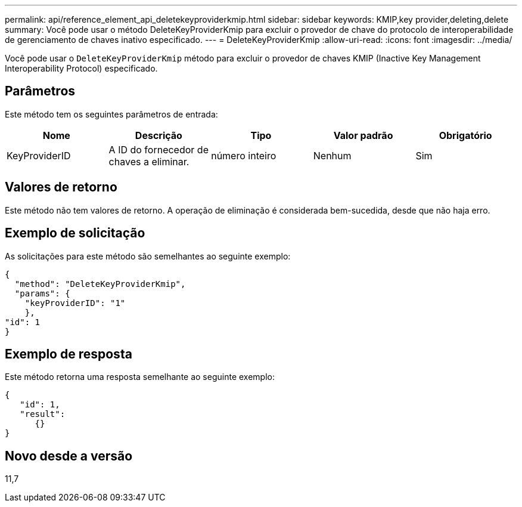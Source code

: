 ---
permalink: api/reference_element_api_deletekeyproviderkmip.html 
sidebar: sidebar 
keywords: KMIP,key provider,deleting,delete 
summary: Você pode usar o método DeleteKeyProviderKmip para excluir o provedor de chave do protocolo de interoperabilidade de gerenciamento de chaves inativo especificado. 
---
= DeleteKeyProviderKmip
:allow-uri-read: 
:icons: font
:imagesdir: ../media/


[role="lead"]
Você pode usar o `DeleteKeyProviderKmip` método para excluir o provedor de chaves KMIP (Inactive Key Management Interoperability Protocol) especificado.



== Parâmetros

Este método tem os seguintes parâmetros de entrada:

|===
| Nome | Descrição | Tipo | Valor padrão | Obrigatório 


 a| 
KeyProviderID
 a| 
A ID do fornecedor de chaves a eliminar.
 a| 
número inteiro
 a| 
Nenhum
 a| 
Sim

|===


== Valores de retorno

Este método não tem valores de retorno. A operação de eliminação é considerada bem-sucedida, desde que não haja erro.



== Exemplo de solicitação

As solicitações para este método são semelhantes ao seguinte exemplo:

[listing]
----
{
  "method": "DeleteKeyProviderKmip",
  "params": {
    "keyProviderID": "1"
    },
"id": 1
}
----


== Exemplo de resposta

Este método retorna uma resposta semelhante ao seguinte exemplo:

[listing]
----
{
   "id": 1,
   "result":
      {}
}
----


== Novo desde a versão

11,7
